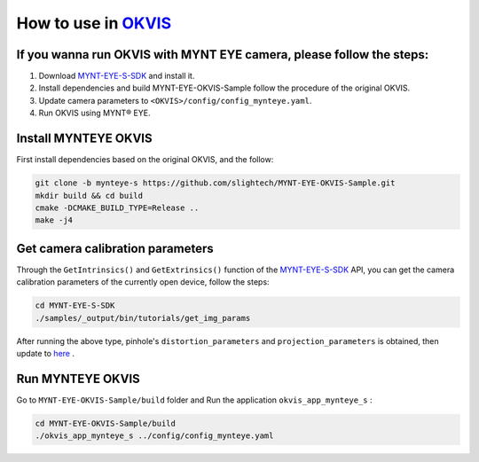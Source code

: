 .. _slam_okvis:

How to use in `OKVIS <https://github.com/ethz-asl/okvis>`_
=============================================================

If you wanna run OKVIS with MYNT EYE camera, please follow the steps:
----------------------------------------------------------------------

1. Download `MYNT-EYE-S-SDK <https://github.com/slightech/MYNT-EYE-S-SDK.git>`_ and install it.
2. Install dependencies and build MYNT-EYE-OKVIS-Sample follow the procedure of the original OKVIS.
3. Update camera parameters to ``<OKVIS>/config/config_mynteye.yaml``.
4. Run OKVIS using MYNT® EYE.

Install MYNTEYE OKVIS
---------------------

First install dependencies based on the original OKVIS, and the follow:

.. code-block:: bash

  git clone -b mynteye-s https://github.com/slightech/MYNT-EYE-OKVIS-Sample.git
  mkdir build && cd build
  cmake -DCMAKE_BUILD_TYPE=Release ..
  make -j4

Get camera calibration parameters
----------------------------------

Through the ``GetIntrinsics()`` and ``GetExtrinsics()`` function of the `MYNT-EYE-S-SDK <https://github.com/slightech/MYNT-EYE-S-SDK.git>`_ API, you can get the camera calibration parameters of the currently open device, follow the steps:

.. code-block:: bat

  cd MYNT-EYE-S-SDK
  ./samples/_output/bin/tutorials/get_img_params

After running the above type, pinhole's ``distortion_parameters`` and ``projection_parameters`` is obtained, then update to `here <https://github.com/slightech/MYNT-EYE-OKVIS-Sample/blob/mynteye-s/config/config_mynteye.yaml>`_ .

Run MYNTEYE OKVIS
---------------------

Go to ``MYNT-EYE-OKVIS-Sample/build`` folder and Run the application ``okvis_app_mynteye_s`` :

.. code-block:: bash

  cd MYNT-EYE-OKVIS-Sample/build
  ./okvis_app_mynteye_s ../config/config_mynteye.yaml
